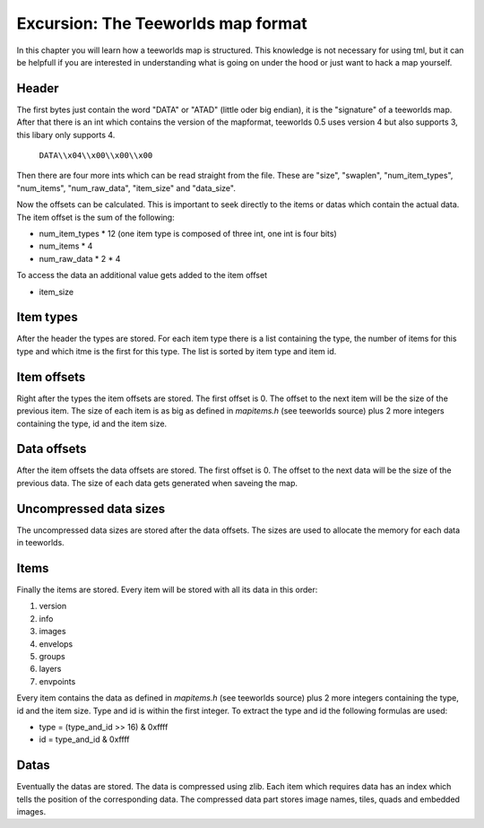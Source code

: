 ***********************************
Excursion: The Teeworlds map format
***********************************

In this chapter you will learn how a teeworlds map is structured. This
knowledge is not necessary for using tml, but it can be helpfull if you are
interested in understanding what is going on under the hood or just want
to hack a map yourself.

Header
======
The first bytes just contain the word "DATA" or "ATAD" (little oder big endian),
it is the "signature" of a teeworlds map. After that there is an int which
contains the version of the mapformat, teeworlds 0.5 uses version 4 but also
supports 3, this libary only supports 4.

   ``DATA\\x04\\x00\\x00\\x00``

Then there are four more ints which can be read straight from the file.
These are "size", "swaplen", "num_item_types", "num_items", "num_raw_data",
"item_size" and "data_size".

Now the offsets can be calculated. This is important to seek directly to the
items or datas which contain the actual data.
The item offset is the sum of the following:

* num_item_types * 12 (one item type is composed of three int, one int is four
  bits)
* num_items * 4
* num_raw_data * 2 * 4

To access the data an additional value gets added to the item offset

* item_size

Item types
=====
After the header the types are stored. For each item type there is a list
containing the type, the number of items for this type and which itme is the
first for this type. The list is sorted by item type and item id.

Item offsets
============
Right after the types the item offsets are stored. The first offset is 0. The
offset to the next item will be the size of the previous item. The size of each
item is as big as defined in `mapitems.h` (see teeworlds source) plus 2 more
integers containing the type, id and the item size.

Data offsets
============
After the item offsets the data offsets are stored. The first offset is 0. The
offset to the next data will be the size of the previous data. The size of each
data gets generated when saveing the map.

Uncompressed data sizes
=======================
The uncompressed data sizes are stored after the data offsets. The sizes are
used to allocate the memory for each data in teeworlds.

Items
=====
Finally the items are stored. Every item will be stored with all its data in
this order:

#. version
#. info
#. images
#. envelops
#. groups
#. layers
#. envpoints

Every item contains the data as defined in `mapitems.h` (see teeworlds source)
plus 2 more integers containing the type, id and the item size.
Type and id is within the first integer. To extract the type and id the
following formulas are used:

* type = (type_and_id >> 16) & 0xffff
* id = type_and_id & 0xffff

Datas
===============
Eventually the datas are stored. The data is compressed using zlib. Each item
which requires data has an index which tells the position of the corresponding
data.
The compressed data part stores image names, tiles, quads and embedded images.
